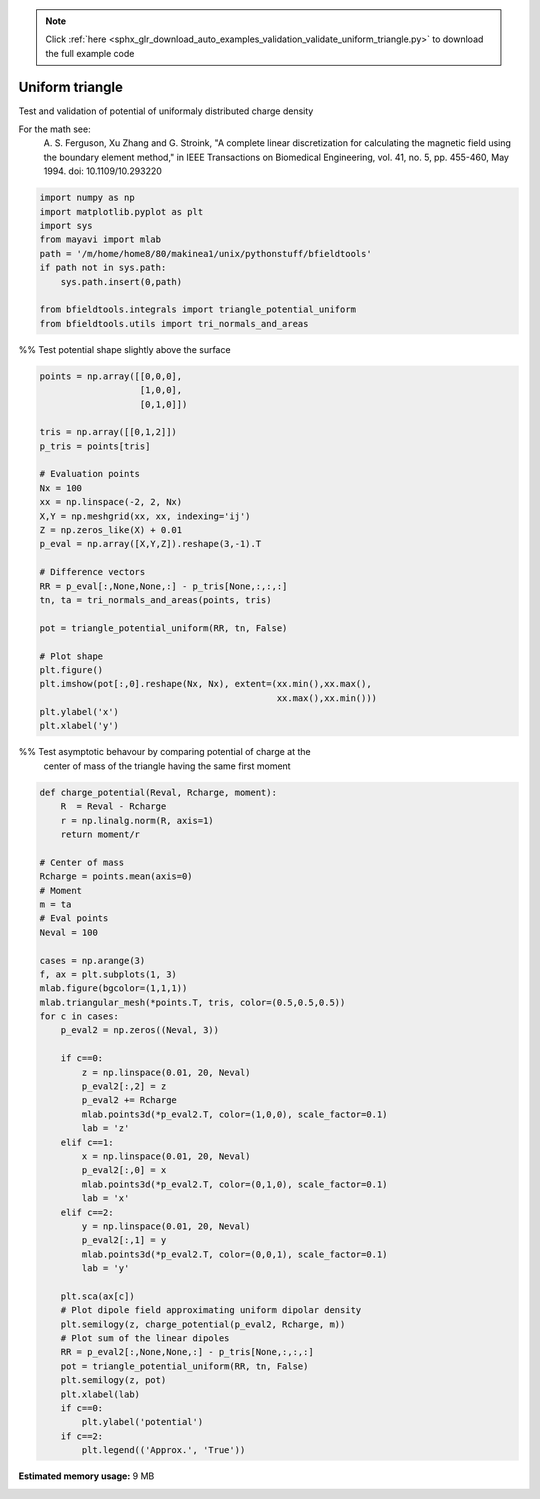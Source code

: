 .. note::
    :class: sphx-glr-download-link-note

    Click :ref:`here <sphx_glr_download_auto_examples_validation_validate_uniform_triangle.py>` to download the full example code
.. rst-class:: sphx-glr-example-title

.. _sphx_glr_auto_examples_validation_validate_uniform_triangle.py:


Uniform triangle
================

Test and validation of potential of uniformaly distributed charge density

For the math see:
        A. S. Ferguson, Xu Zhang and G. Stroink,
        "A complete linear discretization for calculating the magnetic field
        using the boundary element method,"
        in IEEE Transactions on Biomedical Engineering,
        vol. 41, no. 5, pp. 455-460, May 1994.
        doi: 10.1109/10.293220



.. code-block:: default


    import numpy as np
    import matplotlib.pyplot as plt
    import sys
    from mayavi import mlab
    path = '/m/home/home8/80/makinea1/unix/pythonstuff/bfieldtools'
    if path not in sys.path:
        sys.path.insert(0,path)

    from bfieldtools.integrals import triangle_potential_uniform
    from bfieldtools.utils import tri_normals_and_areas







%% Test potential shape slightly above the surface


.. code-block:: default

    points = np.array([[0,0,0],
                       [1,0,0],
                       [0,1,0]])

    tris = np.array([[0,1,2]])
    p_tris = points[tris]

    # Evaluation points
    Nx = 100
    xx = np.linspace(-2, 2, Nx)
    X,Y = np.meshgrid(xx, xx, indexing='ij')
    Z = np.zeros_like(X) + 0.01
    p_eval = np.array([X,Y,Z]).reshape(3,-1).T

    # Difference vectors
    RR = p_eval[:,None,None,:] - p_tris[None,:,:,:]
    tn, ta = tri_normals_and_areas(points, tris)

    pot = triangle_potential_uniform(RR, tn, False)

    # Plot shape
    plt.figure()
    plt.imshow(pot[:,0].reshape(Nx, Nx), extent=(xx.min(),xx.max(),
                                                 xx.max(),xx.min()))
    plt.ylabel('x')
    plt.xlabel('y')




.. image:: /auto_examples/validation/images/sphx_glr_validate_uniform_triangle_001.png
    :class: sphx-glr-single-img




%% Test asymptotic behavour by comparing potential of  charge at the
    center of mass of the triangle having the same first moment


.. code-block:: default

    def charge_potential(Reval, Rcharge, moment):
        R  = Reval - Rcharge
        r = np.linalg.norm(R, axis=1)
        return moment/r

    # Center of mass
    Rcharge = points.mean(axis=0)
    # Moment
    m = ta
    # Eval points
    Neval = 100

    cases = np.arange(3)
    f, ax = plt.subplots(1, 3)
    mlab.figure(bgcolor=(1,1,1))
    mlab.triangular_mesh(*points.T, tris, color=(0.5,0.5,0.5))
    for c in cases:
        p_eval2 = np.zeros((Neval, 3))

        if c==0:
            z = np.linspace(0.01, 20, Neval)
            p_eval2[:,2] = z
            p_eval2 += Rcharge
            mlab.points3d(*p_eval2.T, color=(1,0,0), scale_factor=0.1)
            lab = 'z'
        elif c==1:
            x = np.linspace(0.01, 20, Neval)
            p_eval2[:,0] = x
            mlab.points3d(*p_eval2.T, color=(0,1,0), scale_factor=0.1)
            lab = 'x'
        elif c==2:
            y = np.linspace(0.01, 20, Neval)
            p_eval2[:,1] = y
            mlab.points3d(*p_eval2.T, color=(0,0,1), scale_factor=0.1)
            lab = 'y'

        plt.sca(ax[c])
        # Plot dipole field approximating uniform dipolar density
        plt.semilogy(z, charge_potential(p_eval2, Rcharge, m))
        # Plot sum of the linear dipoles
        RR = p_eval2[:,None,None,:] - p_tris[None,:,:,:]
        pot = triangle_potential_uniform(RR, tn, False)
        plt.semilogy(z, pot)
        plt.xlabel(lab)
        if c==0:
            plt.ylabel('potential')
        if c==2:
            plt.legend(('Approx.', 'True'))





.. image:: /auto_examples/validation/images/sphx_glr_validate_uniform_triangle_002.png
    :class: sphx-glr-single-img

.. image:: /auto_examples/validation/images/sphx_glr_validate_uniform_triangle_003.png
    :class: sphx-glr-single-img





.. rst-class:: sphx-glr-timing

   **Total running time of the script:** ( 0 minutes  1.285 seconds)

**Estimated memory usage:**  9 MB


.. _sphx_glr_download_auto_examples_validation_validate_uniform_triangle.py:


.. only :: html

 .. container:: sphx-glr-footer
    :class: sphx-glr-footer-example



  .. container:: sphx-glr-download

     :download:`Download Python source code: validate_uniform_triangle.py <validate_uniform_triangle.py>`



  .. container:: sphx-glr-download

     :download:`Download Jupyter notebook: validate_uniform_triangle.ipynb <validate_uniform_triangle.ipynb>`


.. only:: html

 .. rst-class:: sphx-glr-signature

    `Gallery generated by Sphinx-Gallery <https://sphinx-gallery.github.io>`_
